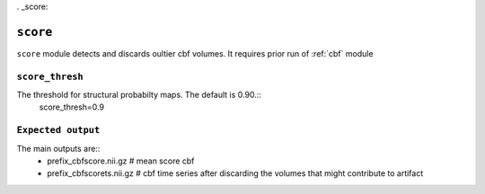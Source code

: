 . _score:

``score``
=========

``score`` module detects and discards oultier cbf volumes. It requires prior run of :ref:`cbf` module 


``score_thresh``
^^^^^^^^^^^^^^^^^^^^
The threshold for   structural probabilty maps. The default is 0.90.::
    score_thresh=0.9

``Expected output``
^^^^^^^^^^^^^^^^^^^^^^
The main outputs are:: 
   - prefix_cbfscore.nii.gz  # mean score cbf 
   - prefix_cbfscorets.nii.gz  # cbf time series after discarding the volumes that might contribute to artifact
  